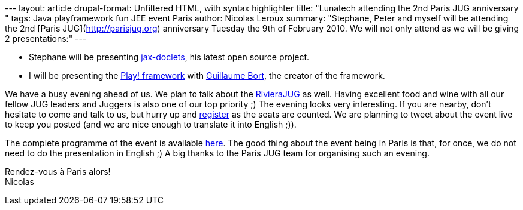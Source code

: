 --- layout: article drupal-format: Unfiltered HTML, with syntax
highlighter title: "Lunatech attending the 2nd Paris JUG anniversary "
tags: Java playframework fun JEE event Paris author: Nicolas Leroux
summary: "Stephane, Peter and myself will be attending the 2nd [Paris
JUG](http://parisjug.org) anniversary Tuesday the 9th of February 2010.
We will not only attend as we will be giving 2 presentations:" ---

* Stephane will be presenting
http://www.lunatech-labs.com/open-source/jax-doclets[jax-doclets], his
latest open source project.
* I will be presenting the http://playframework.org[Play! framework]
with http://guillaume.bort.fr/[Guillaume Bort], the creator of the
framework.

We have a busy evening ahead of us. We plan to talk about the
http://rivierajug.org[RivieraJUG] as well. Having excellent food and
wine with all our fellow JUG leaders and Juggers is also one of our top
priority ;) The evening looks very interesting. If you are nearby, don't
hesitate to come and talk to us, but hurry up and
http://www.jugevents.org/jugevents/event/23793[register] as the seats
are counted. We are planning to tweet about the event live to keep you
posted (and we are nice enough to translate it into English ;)).

The complete programme of the event is available
http://www.parisjug.org/xwiki/bin/view/Meeting/20100209[here]. The good
thing about the event being in Paris is that, for once, we do not need
to do the presentation in English ;) A big thanks to the Paris JUG team
for organising such an evening.

Rendez-vous à Paris alors! +
Nicolas
